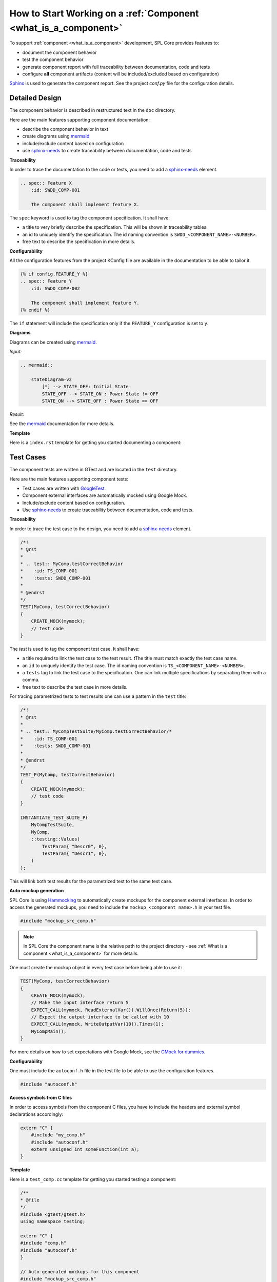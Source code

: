 How to Start Working on a :ref:`Component <what_is_a_component>`
################################################################

To support :ref:`component <what_is_a_component>` development, SPL Core provides features to:

- document the component behavior
- test the component behavior
- generate component report with full traceability between documentation, code and tests
- configure **all** component artifacts (content will be included/excluded based on configuration)

`Sphinx <https://www.sphinx-doc.org/>`_ is used to generate the component report.
See the project `conf.py` file for the configuration details.

.. _how_to_component_detail_design:

Detailed Design
***************

The component behavior is described in restructured text in the ``doc`` directory.

Here are the main features supporting component documentation:

* describe the component behavior in text
* create diagrams using `mermaid <https://mermaid-js.github.io/mermaid/>`_
* include/exclude content based on configuration
* use `sphinx-needs <https://www.sphinx-needs.com/>`_ to create traceability between documentation, code and tests


**Traceability**

In order to trace the documentation to the code or tests, you need to add a `sphinx-needs <https://www.sphinx-needs.com/>`_ element.

.. code-block:: rst

    .. spec:: Feature X
        :id: SWDD_COMP-001

        The component shall implement feature X.

The ``spec`` keyword is used to tag the component specification. It shall have:

* a title to very briefly describe the specification. This will be shown in traceability tables.
* an id to uniquely identify the specification. The id naming convention is ``SWDD_<COMPONENT_NAME>-<NUMBER>``.
* free text to describe the specification in more details.

**Configurability**

All the configuration features from the project KConfig file are available in the documentation to be able to tailor it.

.. code-block:: rst

    {% if config.FEATURE_Y %}
    .. spec:: Feature Y
        :id: SWDD_COMP-002

        The component shall implement feature Y.
    {% endif %}

The ``if`` statement will include the specification only if the ``FEATURE_Y`` configuration is set to ``y``.

**Diagrams**

Diagrams can be created using `mermaid <https://mermaid-js.github.io/mermaid/>`_.

*Input:*

.. code-block:: rst

    .. mermaid::

        stateDiagram-v2
            [*] --> STATE_OFF: Initial State
            STATE_OFF --> STATE_ON : Power State != OFF
            STATE_ON --> STATE_OFF : Power State == OFF

*Result:*

.. mermaid::

    stateDiagram-v2
        [*] --> STATE_OFF: Initial State
        STATE_OFF --> STATE_ON : Power State != OFF
        STATE_ON --> STATE_OFF : Power State == OFF

See the `mermaid <https://mermaid-js.github.io/mermaid/>`_ documentation for more details.


.. _doc_template:

**Template**

Here is a ``index.rst`` template for getting you started documenting a component:

.. code-block:: rst
    :linenos:

    Software Detailed Design
    ########################

    Introduction
    ************

    This component is responsible for ...

    Component Description
    *********************

    .. spec:: Feature X
        :id: SWDD_COMP-001

        The component shall implement feature X.

    Internal Behavior
    *****************

    .. spec::  State Machine
        :id: SWDD_COMP-003

        The component main method is implemented as a state machine. The state machine is shown below.

    .. mermaid::

        stateDiagram-v2
            [*] --> STATE_OFF: Initial State
            STATE_OFF --> STATE_ON : Power State != OFF
            STATE_ON --> STATE_OFF : Power State == OFF
    {% if config.FEATURE_Y %}
            STATE_ON --> STATE_Y : Y Started
            STATE_Y --> STATE_ON : Y Stopped
            STATE_Y --> STATE_OFF : Power State == OFF
    {% endif %}

.. _how_to_component_test_cases:

Test Cases
**********

The component tests are written in GTest and are located in the ``test`` directory.

Here are the main features supporting component tests:

* Test cases are written with `GoogleTest <https://google.github.io/googletest/>`_.
* Component external interfaces are automatically mocked using Google Mock.
* Include/exclude content based on configuration.
* Use `sphinx-needs <https://www.sphinx-needs.com/>`_ to create traceability between documentation, code and tests.

**Traceability**

In order to trace the test case to the design, you need to add a `sphinx-needs <https://www.sphinx-needs.com/>`_ element.

.. code-block:: C++

    /*!
    * @rst
    *
    * .. test:: MyComp.testCorrectBehavior
    *    :id: TS_COMP-001
    *    :tests: SWDD_COMP-001
    *
    * @endrst
    */
    TEST(MyComp, testCorrectBehavior)
    {
        CREATE_MOCK(mymock);
        // test code
    }

The `test` is used to tag the component test case. It shall have:

* a title required to link the test case to the test result. ❗The title must match exactly the test case name.
* an ``id`` to uniquely identify the test case. The id naming convention is ``TS_<COMPONENT_NAME>-<NUMBER>``.
* a ``tests`` tag to link the test case to the specification. One can link multiple specifications by separating them with a comma.
* free text to describe the test case in more details.


For tracing parametrized tests to test results one can use a pattern in the ``test`` title:

.. code-block:: C++

    /*!
    * @rst
    *
    * .. test:: MyCompTestSuite/MyComp.testCorrectBehavior/*
    *    :id: TS_COMP-001
    *    :tests: SWDD_COMP-001
    *
    * @endrst
    */
    TEST_P(MyComp, testCorrectBehavior)
    {
        CREATE_MOCK(mymock);
        // test code
    }

    INSTANTIATE_TEST_SUITE_P(
        MyCompTestSuite,
        MyComp,
        ::testing::Values(
            TestParam{ "Descr0", 0},
            TestParam{ "Descr1", 0},
        )
    );

This will link both test results for the parametrized test to the same test case.


**Auto mockup generation**

SPL Core is using `Hammocking <https://github.com/avengineers/hammocking>`_ to automatically create mockups for the component external interfaces.
In order to access the generated mockups, you need to include the ``mockup_<component name>.h`` in your test file.


.. code-block:: C++

    #include "mockup_src_comp.h"

.. note::

    In SPL Core the component name is the relative path to the project directory
    - see :ref:`What is a component <what_is_a_component>` for more details.

One must create the mockup object in every test case before being able to use it:

.. code-block:: C++

    TEST(MyComp, testCorrectBehavior)
    {
        CREATE_MOCK(mymock);
        // Make the input interface return 5
        EXPECT_CALL(mymock, ReadExternalVar()).WillOnce(Return(5));
        // Expect the output interface to be called with 10
        EXPECT_CALL(mymock, WriteOutputVar(10)).Times(1);
        MyCompMain();
    }

For more details on how to set expectations with Google Mock, see the `GMock for dummies  <https://google.github.io/googletest/gmock_for_dummies.html#setting-expectations>`_.

**Configurability**

One must include the ``autoconf.h`` file in the test file to be able to use the configuration features.

.. code-block:: C++

    #include "autoconf.h"


**Access symbols from C files**

In order to access symbols from the component C files, you have to include the headers and external symbol declarations accordingly:

.. code-block:: C++

    extern "C" {
        #include "my_comp.h"
        #include "autoconf.h"
        extern unsigned int someFunction(int a);
    }

**Template**

Here is a ``test_comp.cc`` template for getting you started testing a component:

.. code-block:: C++

    /**
    * @file
    */
    #include <gtest/gtest.h>
    using namespace testing;

    extern "C" {
    #include "comp.h"
    #include "autoconf.h"
    }

    // Auto-generated mockups for this component
    #include "mockup_src_comp.h"


    /*!
    * @rst
    *
    * .. test:: MyComp.testCorrectBehavior
    *    :id: TS_COMP-001
    *    :tests: SWDD_COMP-001
    *
    * @endrst
    */
    TEST(MyComp, testCorrectBehavior)
    {
        CREATE_MOCK(mymock);
        // Make the input interface return 5
        EXPECT_CALL(mymock, ReadExternalVar()).WillOnce(Return(5));
        // Expect the output interface to be called with 10
        EXPECT_CALL(mymock, WriteOutputVar(10)).Times(1);
        MyCompMain();
    }


Implementing the Component
**************************

The component implementation is located in the ``src`` directory.

Here are the main features supporting component implementation:

* use `sphinx-needs <https://www.sphinx-needs.com/>`_ to create traceability between documentation, code and tests
* include/exclude content based on configuration

**Traceability**

In order to trace the documentation to the code or tests, you need to add a `sphinx-needs <https://www.sphinx-needs.com/>`_ element.

.. code-block:: C

    /**
    * @rst
    * .. impl:: Some function
    *    :id: SWIMPL_COMP-001
    *    :implements: SWDD_COMP-001
    * @endrst
    */
    unsigned int someFunction(int a)
    {
        ...
    }

The ``impl`` is used to tag the component implementation. It shall have:

* a title to very briefly describe the specification. This will be shown in traceability tables.
* an id to uniquely identify the specification. The id naming convention is ``SWIMPL<_<COMPONENT_NAME>-<NUMBER>``.
* an ``implements`` tag to link the implementation to the specification. One can link multiple specifications by separating them with a comma.
* free text to describe the specification in more details.

**Template**

Here is minimal ``my_comp.c`` template for getting you started implementing a component:

.. code-block:: C

    /**
    * @file
    */
    #include "my_comp.h"
    #include "autoconf.h"


    /**
    * @rst
    * .. impl:: Some function
    *    :id: SWIMPL_COMP-001
    *    :implements: SWDD_COMP-001
    * @endrst
    */
    unsigned int someFunction(int a)
    {
        return a + 1;
    }

.. attention::

    The ``impl`` traces are parsed from the doxygen documentation.
    To make sure the doxygen documentation is generated for a source file,
    one needs to add the ``@file`` tag at the top of the file.


Add the Component to the Build
******************************

To add the component to the build, one needs to create the component build system file and then include it in the variants.

To create a component, you need to specify the productive and test sources in the component ``CMakeLists.txt`` file.

.. code-block:: CMake

    spl_add_source(src/comp.c)
    spl_add_test_source(test/test_comp.cc)
    spl_create_component()

The :ref:`spl_create_component <spl_create_component>` macro must be called at the end of the ``CMakeLists.txt`` file, after all sources have been added.

.. note::

    One must not explicitly add the ``index.rst`` file to the component.
    If a component has a ``index.rst`` file, it will be automatically added to the documentation and the component report CMake target will be created.

To add the component to variant one needs to include the component build system file in the variant ``parts.cmake`` file.

.. code-block:: CMake

    spl_add_component(src/comp)


Component Configuration
************************

The component configuration is located in the ``Kconfig`` file and must be included in the variant ``Kconfig`` file located in the project root.

.. code-block:: KConfig

    menu "Features"
        source "src/compA/KConfig"
        source "src/compB/KConfig"
    endmenu

For more details about what can be configured, see the `Kconfig documentation <https://www.kernel.org/doc/html/latest/kbuild/kconfig-language.html>`_.
